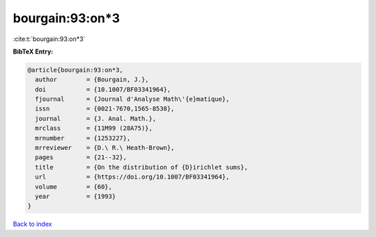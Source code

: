 bourgain:93:on*3
================

:cite:t:`bourgain:93:on*3`

**BibTeX Entry:**

.. code-block:: bibtex

   @article{bourgain:93:on*3,
     author        = {Bourgain, J.},
     doi           = {10.1007/BF03341964},
     fjournal      = {Journal d'Analyse Math\'{e}matique},
     issn          = {0021-7670,1565-8538},
     journal       = {J. Anal. Math.},
     mrclass       = {11M99 (28A75)},
     mrnumber      = {1253227},
     mrreviewer    = {D.\ R.\ Heath-Brown},
     pages         = {21--32},
     title         = {On the distribution of {D}irichlet sums},
     url           = {https://doi.org/10.1007/BF03341964},
     volume        = {60},
     year          = {1993}
   }

`Back to index <../By-Cite-Keys.html>`_
